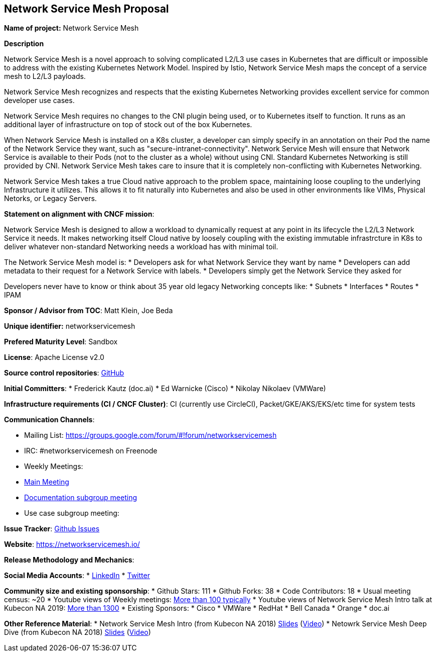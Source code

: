 == Network Service Mesh Proposal

*Name of project:* Network Service Mesh

*Description*

Network Service Mesh is a novel approach to solving complicated L2/L3 use cases in Kubernetes that are difficult or impossible to address with the existing Kubernetes Network Model. Inspired by Istio, Network Service Mesh maps the concept of a service mesh to L2/L3 payloads.

Network Service Mesh recognizes and respects that the existing Kubernetes Networking provides excellent service for common developer use cases.

Network Service Mesh requires no changes to the CNI plugin being used, or to Kubernetes itself to function.  It runs as an additional layer of infrastructure on top of stock out of the box Kubernetes.

When Network Service Mesh is installed on a K8s cluster, a developer can simply specify in an annotation on their Pod the name of the Network Service they want, such as "secure-intranet-connectivity".   Network Service Mesh will ensure that Network Service is available to their Pods (not to the cluster as a whole) without using CNI.  Standard Kubernetes Networking is still provided by CNI.  Network Service Mesh takes care to insure that it is completely non-conflicting with Kubernetes Networking.

Network Service Mesh takes a true Cloud native approach to the problem space, maintaining loose coupling to the underlying Infrastructure it utilizes.  This allows it to fit naturally into Kubernetes and also be used in other environments like VIMs, Physical Netorks, or Legacy Servers.

*Statement on alignment with CNCF mission*:

Network Service Mesh is designed to allow a workload to dynamically request at any point in its lifecycle the L2/L3 Network Service it needs.   It makes networking itself Cloud native by loosely coupling with the existing immutable infrastrcture in K8s to deliver whatever non-standard Networking needs a workload has with minimal toil.

The Network Service Mesh model is:
* Developers ask for what Network Service they want by name
* Developers can add metadata to their request for a Network Service with labels.
* Developers simply get the Network Service they asked for

Developers never have to know or think about 35 year old legacy Networking concepts like:
* Subnets
* Interfaces
* Routes
* IPAM

*Sponsor / Advisor from TOC*: Matt Klein, Joe Beda

*Unique identifier:* networkservicemesh

*Prefered Maturity Level*: Sandbox

*License*: Apache License v2.0

*Source control repositories*: link:https://github.com/networkservicemesh[GitHub]

*Initial Committers*:
* Frederick Kautz (doc.ai)
* Ed Warnicke (Cisco)
* Nikolay Nikolaev (VMWare)

*Infrastructure requirements (CI / CNCF Cluster)*: CI (currently use CircleCI), Packet/GKE/AKS/EKS/etc time for system tests

*Communication Channels*:

* Mailing List: https://groups.google.com/forum/#!forum/networkservicemesh
* IRC: #networkservicemesh on Freenode
* Weekly Meetings: 
  * link:https://docs.google.com/document/d/1C9NKjo0PWNWypROEO9-Y6haw5h9Xmurvl14SXpciz2Y/edit#heading=h.rc9df0a6n3ng[Main Meeting]
  * link:https://docs.google.com/document/d/1113nzdL-DcDAWT3963IsS9LeekgXLTgGebxPO7ZnJaA/edit#heading=h.8t1wzcxy1me6[Documentation subgroup meeting]
  * Use case subgroup meeting: 

*Issue Tracker*: link:https://github.com/networkservicemesh/networkservicemesh/issues[Github Issues]

*Website*: https://networkservicemesh.io/

*Release Methodology and Mechanics*: 

*Social Media Accounts*:
  * link:https://www.linkedin.com/company/networkservicemesh[LinkedIn]
  * link:https://twitter.com/nservicemesh[Twitter]

*Community size and existing sponsorship*:
* Github Stars: 111
* Github Forks: 38
* Code Contributors: 18
* Usual meeting census: ~20
* Youtube views of Weekly meetings: link:https://www.youtube.com/results?search_query=network+service+mesh+wg+2019[More than 100 typically]
* Youtube views of Network Service Mesh Intro talk at Kubecon NA 2019: link:https://www.youtube.com/watch?v=YeAKtUFaqQ0&t=2s[More than 1300]
* Existing Sponsors:
  * Cisco
  * VMWare
  * RedHat
  * Bell Canada
  * Orange
  * doc.ai

*Other Reference Material*:
* Network Service Mesh Intro (from Kubecon NA 2018) link:https://docs.google.com/presentation/d/1Vzmhv5vc10NyAa08ny-CCbveo0_fWkDckbkCD_N0fPg/edit[Slides] (link:https://www.youtube.com/watch?v=YeAKtUFaqQ0[Video])
* Netowrk Service Mesh Deep Dive (from Kubecon NA 2018) link:https://docs.google.com/presentation/d/1YWagIAT3hCqF8zZ3wpC6woZ038Y42lKpXv12kjKZC6Q/edit#slide=id.g49d60c8d41_2_46[Slides] (link:https://www.youtube.com/watch?v=SGi9LS870rk[Video])